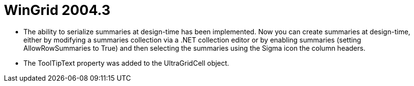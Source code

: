 ﻿////

|metadata|
{
    "name": "wingrid-whats-new-2004-3",
    "controlName": [],
    "tags": [],
    "guid": "{4AD68F7F-2049-4378-A27A-07CAEB11B5D9}",  
    "buildFlags": [],
    "createdOn": "0001-01-01T00:00:00Z"
}
|metadata|
////

= WinGrid 2004.3

* The ability to serialize summaries at design-time has been implemented. Now you can create summaries at design-time, either by modifying a summaries collection via a .NET collection editor or by enabling summaries (setting AllowRowSummaries to True) and then selecting the summaries using the Sigma icon the column headers.
* The ToolTipText property was added to the UltraGridCell object.